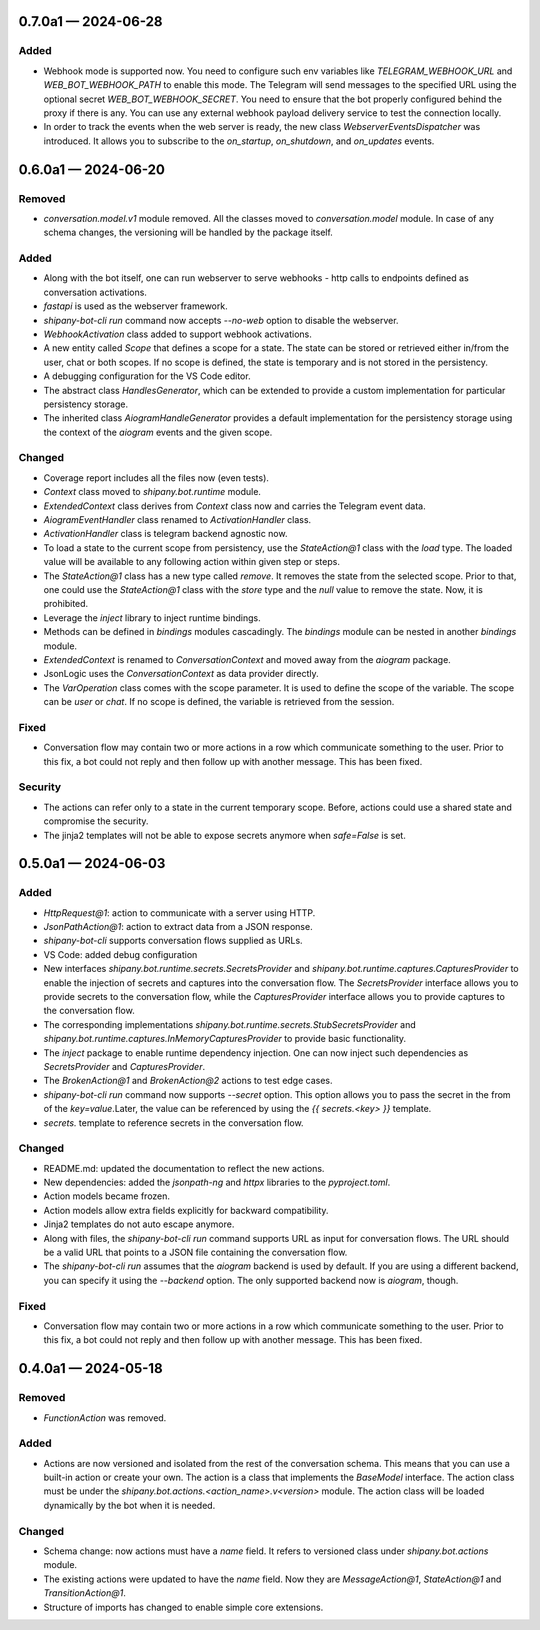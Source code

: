 
.. _changelog-0.7.0a1:

0.7.0a1 — 2024-06-28
====================

Added
-----

- Webhook mode is supported now. You need to configure such env variables like `TELEGRAM_WEBHOOK_URL` and `WEB_BOT_WEBHOOK_PATH` to enable this mode. The Telegram will send messages to the specified URL using the optional secret `WEB_BOT_WEBHOOK_SECRET`. You need to ensure that the bot properly configured behind the proxy if there is any. You can use any external webhook payload delivery service to test the connection locally.
- In order to track the events when the web server is ready, the new class `WebserverEventsDispatcher` was introduced. It allows you to subscribe to the `on_startup`, `on_shutdown`, and `on_updates` events.

.. _changelog-0.6.0a1:

0.6.0a1 — 2024-06-20
====================

Removed
-------

- `conversation.model.v1` module removed. All the classes moved to `conversation.model` module. In case of any schema changes, the versioning will be handled by the package itself.

Added
-----

- Along with the bot itself, one can run webserver to serve webhooks - http calls to endpoints defined as conversation activations.
- `fastapi` is used as the webserver framework.
- `shipany-bot-cli run` command now accepts `--no-web` option to disable the webserver.
- `WebhookActivation` class added to support webhook activations.

- A new entity called `Scope` that defines a scope for a state. The state can be stored or retrieved either in/from the user, chat or both scopes. If no scope is defined, the state is temporary and is not stored in the persistency.
- A debugging configuration for the VS Code editor.
- The abstract class `HandlesGenerator`, which can be extended to provide a custom implementation for particular persistency storage.
- The inherited class `AiogramHandleGenerator` provides a default implementation for the persistency storage using the context of the `aiogram` events and the given scope.

Changed
-------

- Coverage report includes all the files now (even tests).
- `Context` class moved to `shipany.bot.runtime` module.
- `ExtendedContext` class derives from `Context` class now and carries the Telegram event data.
- `AiogramEventHandler` class renamed to `ActivationHandler` class.
- `ActivationHandler` class is telegram backend agnostic now.

- To load a state to the current scope from persistency, use the `StateAction@1` class with the `load` type. The loaded value will be available to any following action within given step or steps.
- The `StateAction@1` class has a new type called `remove`. It removes the state from the selected scope. Prior to that, one could use the `StateAction@1` class with the `store` type and the `null` value to remove the state. Now, it is prohibited.
- Leverage the `inject` library to inject runtime bindings.
- Methods can be defined in `bindings` modules cascadingly. The `bindings` module can be nested in another `bindings` module.
- `ExtendedContext` is renamed to `ConversationContext` and moved away from the `aiogram` package.
- JsonLogic uses the `ConversationContext` as data provider directly.
- The `VarOperation` class comes with the scope parameter. It is used to define the scope of the variable. The scope can be `user` or `chat`. If no scope is defined, the variable is retrieved from the session.

Fixed
-----

- Conversation flow may contain two or more actions in a row which communicate something to the user. Prior to this fix, a bot could not reply and then follow up with another message. This has been fixed.

Security
--------

- The actions can refer only to a state in the current temporary scope. Before, actions could use a shared state and compromise the security.
- The jinja2 templates will not be able to expose secrets anymore when `safe=False` is set.

.. _changelog-0.5.0a1:

0.5.0a1 — 2024-06-03
====================

Added
-----

- `HttpRequest@1`: action to communicate with a server using HTTP.
- `JsonPathAction@1`: action to extract data from a JSON response.
- `shipany-bot-cli` supports conversation flows supplied as URLs.
- VS Code: added debug configuration

- New interfaces `shipany.bot.runtime.secrets.SecretsProvider` and `shipany.bot.runtime.captures.CapturesProvider` to enable the injection of secrets and captures into the conversation flow. The `SecretsProvider` interface allows you to provide secrets to the conversation flow, while the `CapturesProvider` interface allows you to provide captures to the conversation flow.
- The corresponding implementations `shipany.bot.runtime.secrets.StubSecretsProvider` and `shipany.bot.runtime.captures.InMemoryCapturesProvider` to provide basic functionality.
- The `inject` package to enable runtime dependency injection. One can now inject such dependencies as `SecretsProvider` and `CapturesProvider`.
- The `BrokenAction@1` and `BrokenAction@2` actions to test edge cases.
- `shipany-bot-cli run` command now supports `--secret` option. This option allows you to pass the secret in the from of the `key=value`.Later, the value can be referenced by using the `{{ secrets.<key> }}` template.
- `secrets.` template to reference secrets in the conversation flow.

Changed
-------

- README.md: updated the documentation to reflect the new actions.
- New dependencies: added the `jsonpath-ng` and `httpx` libraries to the `pyproject.toml`.
- Action models became frozen.
- Action models allow extra fields explicitly for backward compatibility.
- Jinja2 templates do not auto escape anymore.

- Along with files, the `shipany-bot-cli run` command supports URL as input for conversation flows. The URL should be a valid URL that points to a JSON file containing the conversation flow.
- The `shipany-bot-cli run` assumes that the `aiogram` backend is used by default. If you are using a different backend, you can specify it using the `--backend` option. The only supported backend now is `aiogram`, though.

Fixed
-----

- Conversation flow may contain two or more actions in a row which communicate something to the user. Prior to this fix, a bot could not reply and then follow up with another message. This has been fixed.

.. _changelog-0.4.0a1:

0.4.0a1 — 2024-05-18
====================

Removed
-------

- `FunctionAction` was removed.

Added
-----

- Actions are now versioned and isolated from the rest of the conversation schema. This means that you can use a built-in action or create your own. The action is a class that implements the `BaseModel` interface. The action class must be under the `shipany.bot.actions.<action_name>.v<version>` module. The action class will be loaded dynamically by the bot when it is needed.

Changed
-------

- Schema change: now actions must have a `name` field. It refers to versioned class under `shipany.bot.actions` module.
- The existing actions were updated to have the `name` field. Now they are `MessageAction@1`, `StateAction@1` and `TransitionAction@1`.
- Structure of imports has changed to enable simple core extensions.
